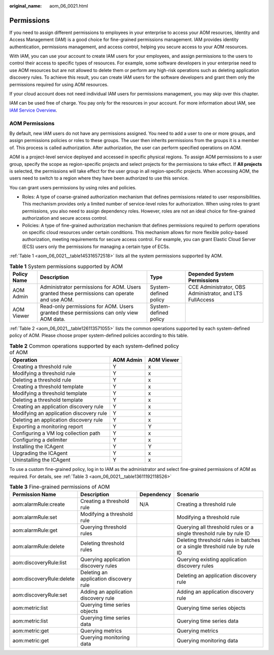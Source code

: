 :original_name: aom_06_0021.html

.. _aom_06_0021:

Permissions
===========

If you need to assign different permissions to employees in your enterprise to access your AOM resources, Identity and Access Management (IAM) is a good choice for fine-grained permissions management. IAM provides identity authentication, permissions management, and access control, helping you secure access to your AOM resources.

With IAM, you can use your account to create IAM users for your employees, and assign permissions to the users to control their access to specific types of resources. For example, some software developers in your enterprise need to use AOM resources but are not allowed to delete them or perform any high-risk operations such as deleting application discovery rules. To achieve this result, you can create IAM users for the software developers and grant them only the permissions required for using AOM resources.

If your cloud account does not need individual IAM users for permissions management, you may skip over this chapter.

IAM can be used free of charge. You pay only for the resources in your account. For more information about IAM, see `IAM Service Overview <https://docs.otc.t-systems.com/usermanual/iam/iam_01_0026.html>`__.

AOM Permissions
---------------

By default, new IAM users do not have any permissions assigned. You need to add a user to one or more groups, and assign permissions policies or roles to these groups. The user then inherits permissions from the groups it is a member of. This process is called authorization. After authorization, the user can perform specified operations on AOM.

AOM is a project-level service deployed and accessed in specific physical regions. To assign AOM permissions to a user group, specify the scope as region-specific projects and select projects for the permissions to take effect. If **All projects** is selected, the permissions will take effect for the user group in all region-specific projects. When accessing AOM, the users need to switch to a region where they have been authorized to use this service.

You can grant users permissions by using roles and policies.

-  Roles: A type of coarse-grained authorization mechanism that defines permissions related to user responsibilities. This mechanism provides only a limited number of service-level roles for authorization. When using roles to grant permissions, you also need to assign dependency roles. However, roles are not an ideal choice for fine-grained authorization and secure access control.
-  Policies: A type of fine-grained authorization mechanism that defines permissions required to perform operations on specific cloud resources under certain conditions. This mechanism allows for more flexible policy-based authorization, meeting requirements for secure access control. For example, you can grant Elastic Cloud Server (ECS) users only the permissions for managing a certain type of ECSs.

:ref:`Table 1 <aom_06_0021__table145316572518>` lists all the system permissions supported by AOM.

.. _aom_06_0021__table145316572518:

.. table:: **Table 1** System permissions supported by AOM

   +-------------+---------------------------------------------------------------------------------------------+-----------------------+----------------------------------------------------------+
   | Policy Name | Description                                                                                 | Type                  | Depended System Permissions                              |
   +=============+=============================================================================================+=======================+==========================================================+
   | AOM Admin   | Administrator permissions for AOM. Users granted these permissions can operate and use AOM. | System-defined policy | CCE Administrator, OBS Administrator, and LTS FullAccess |
   +-------------+---------------------------------------------------------------------------------------------+-----------------------+----------------------------------------------------------+
   | AOM Viewer  | Read-only permissions for AOM. Users granted these permissions can only view AOM data.      | System-defined policy |                                                          |
   +-------------+---------------------------------------------------------------------------------------------+-----------------------+----------------------------------------------------------+

:ref:`Table 2 <aom_06_0021__table126113571055>` lists the common operations supported by each system-defined policy of AOM. Please choose proper system-defined policies according to this table.

.. _aom_06_0021__table126113571055:

.. table:: **Table 2** Common operations supported by each system-defined policy of AOM

   ======================================= ========= ==========
   Operation                               AOM Admin AOM Viewer
   ======================================= ========= ==========
   Creating a threshold rule               Y         x
   Modifying a threshold rule              Y         x
   Deleting a threshold rule               Y         x
   Creating a threshold template           Y         x
   Modifying a threshold template          Y         x
   Deleting a threshold template           Y         x
   Creating an application discovery rule  Y         x
   Modifying an application discovery rule Y         x
   Deleting an application discovery rule  Y         x
   Exporting a monitoring report           Y         Y
   Configuring a VM log collection path    Y         x
   Configuring a delimiter                 Y         x
   Installing the ICAgent                  Y         Y
   Upgrading the ICAgent                   Y         x
   Uninstalling the ICAgent                Y         x
   ======================================= ========= ==========

To use a custom fine-grained policy, log in to IAM as the administrator and select fine-grained permissions of AOM as required. For details, see :ref:`Table 3 <aom_06_0021__table13611192118526>`

.. _aom_06_0021__table13611192118526:

.. table:: **Table 3** Fine-grained permissions of AOM

   +--------------------------+----------------------------------------+------------+---------------------------------------------------------------------------+
   | Permission Name          | Description                            | Dependency | Scenario                                                                  |
   +==========================+========================================+============+===========================================================================+
   | aom:alarmRule:create     | Creating a threshold rule              | N/A        | Creating a threshold rule                                                 |
   +--------------------------+----------------------------------------+------------+---------------------------------------------------------------------------+
   | aom:alarmRule:set        | Modifying a threshold rule             |            | Modifying a threshold rule                                                |
   +--------------------------+----------------------------------------+------------+---------------------------------------------------------------------------+
   | aom:alarmRule:get        | Querying threshold rules               |            | Querying all threshold rules or a single threshold rule by rule ID        |
   +--------------------------+----------------------------------------+------------+---------------------------------------------------------------------------+
   | aom:alarmRule:delete     | Deleting threshold rules               |            | Deleting threshold rules in batches or a single threshold rule by rule ID |
   +--------------------------+----------------------------------------+------------+---------------------------------------------------------------------------+
   | aom:discoveryRule:list   | Querying application discovery rules   |            | Querying existing application discovery rules                             |
   +--------------------------+----------------------------------------+------------+---------------------------------------------------------------------------+
   | aom:discoveryRule:delete | Deleting an application discovery rule |            | Deleting an application discovery rule                                    |
   +--------------------------+----------------------------------------+------------+---------------------------------------------------------------------------+
   | aom:discoveryRule:set    | Adding an application discovery rule   |            | Adding an application discovery rule                                      |
   +--------------------------+----------------------------------------+------------+---------------------------------------------------------------------------+
   | aom:metric:list          | Querying time series objects           |            | Querying time series objects                                              |
   +--------------------------+----------------------------------------+------------+---------------------------------------------------------------------------+
   | aom:metric:list          | Querying time series data              |            | Querying time series data                                                 |
   +--------------------------+----------------------------------------+------------+---------------------------------------------------------------------------+
   | aom:metric:get           | Querying metrics                       |            | Querying metrics                                                          |
   +--------------------------+----------------------------------------+------------+---------------------------------------------------------------------------+
   | aom:metric:get           | Querying monitoring data               |            | Querying monitoring data                                                  |
   +--------------------------+----------------------------------------+------------+---------------------------------------------------------------------------+
